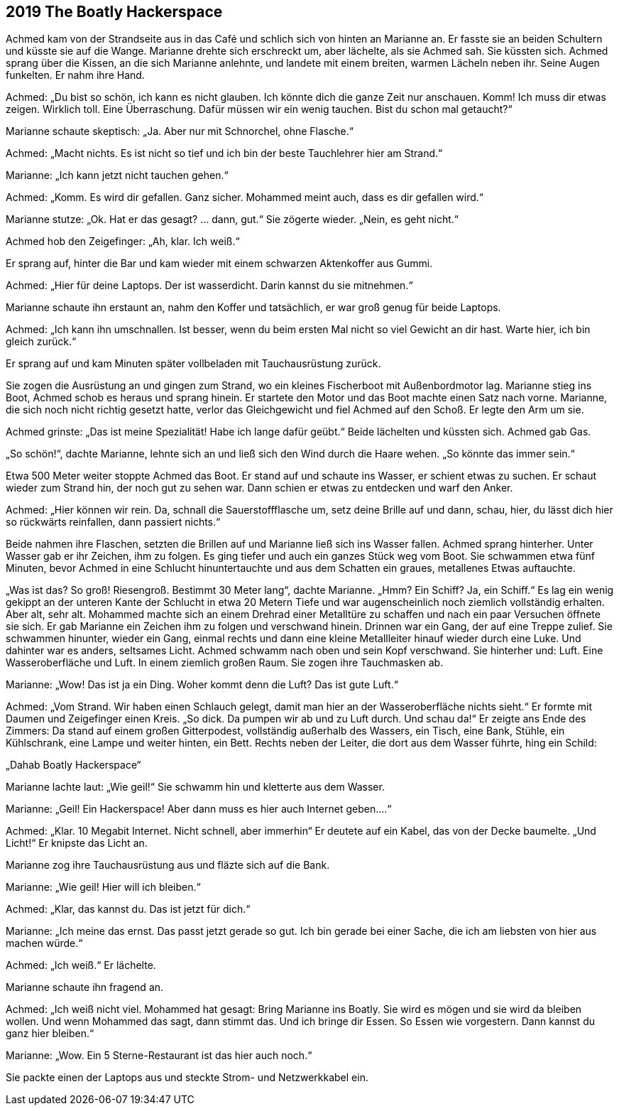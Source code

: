 == [big-number]#2019# The Boatly Hackerspace

[text-caps]#Achmed kam von# der Strandseite aus in das Café und schlich sich von hinten an Marianne an.
Er fasste sie an beiden Schultern und küsste sie auf die Wange.
Marianne drehte sich erschreckt um, aber lächelte, als sie Achmed sah.
Sie küssten sich.
Achmed sprang über die Kissen, an die sich Marianne anlehnte, und landete mit einem breiten, warmen Lächeln neben ihr.
Seine Augen funkelten.
Er nahm ihre Hand.

Achmed: „Du bist so schön, ich kann es nicht glauben.
Ich könnte dich die ganze Zeit nur anschauen.
Komm! Ich muss dir etwas zeigen.
Wirklich toll.
Eine Überraschung.
Dafür müssen wir ein wenig tauchen.
Bist du schon mal getaucht?“

Marianne schaute skeptisch: „Ja.
Aber nur mit Schnorchel, ohne Flasche.“

Achmed: „Macht nichts.
Es ist nicht so tief und ich bin der beste Tauchlehrer hier am Strand.“

Marianne: „Ich kann jetzt nicht tauchen gehen.“

Achmed: „Komm.
Es wird dir gefallen.
Ganz sicher.
Mohammed meint auch, dass es dir gefallen wird.“

Marianne stutze: „Ok.
Hat er das gesagt? … dann, gut.“ Sie zögerte wieder.
„Nein, es geht nicht.“

Achmed hob den Zeigefinger: „Ah, klar.
Ich weiß.“ 

Er sprang auf, hinter die Bar und kam wieder mit einem schwarzen Aktenkoffer aus Gummi.

Achmed: „Hier für deine Laptops.
Der ist wasserdicht.
Darin kannst du sie mitnehmen.“

Marianne schaute ihn erstaunt an, nahm den Koffer und tatsächlich, er war groß genug für beide Laptops.

Achmed: „Ich kann ihn umschnallen.
Ist besser, wenn du beim ersten Mal nicht so viel Gewicht an dir hast.
Warte hier, ich bin gleich zurück.“

Er sprang auf und kam Minuten später vollbeladen mit Tauchausrüstung zurück.


Sie zogen die Ausrüstung an und gingen zum Strand, wo ein kleines Fischerboot mit Außenbordmotor lag.
Marianne stieg ins Boot, Achmed schob es heraus und sprang hinein.
Er startete den Motor und das Boot machte einen Satz nach vorne.
Marianne, die sich noch nicht richtig gesetzt hatte, verlor das Gleichgewicht und fiel Achmed auf den Schoß.
Er legte den Arm um sie.

Achmed grinste: „Das ist meine Spezialität! Habe ich lange dafür geübt.“ Beide lächelten und küssten sich.
Achmed gab Gas.

„So schön!“, dachte Marianne, lehnte sich an und ließ sich den Wind durch die Haare wehen.
„So könnte das immer sein.“

Etwa 500 Meter weiter stoppte Achmed das Boot.
Er stand auf und schaute ins Wasser, er schient etwas zu suchen.
Er schaut wieder zum Strand hin, der noch gut zu sehen war.
Dann schien er etwas zu entdecken und warf den Anker.

Achmed: „Hier können wir rein.
Da, schnall die Sauerstoffflasche um, setz deine Brille auf und dann, schau, hier, du lässt dich hier so rückwärts reinfallen, dann passiert nichts.“

Beide nahmen ihre Flaschen, setzten die Brillen auf und Marianne ließ sich ins Wasser fallen.
Achmed sprang hinterher.
Unter Wasser gab er ihr Zeichen, ihm zu folgen.
Es ging tiefer und auch ein ganzes Stück weg vom Boot.
Sie schwammen etwa fünf Minuten, bevor Achmed in eine Schlucht hinuntertauchte und aus dem Schatten ein graues, metallenes Etwas auftauchte.

„Was ist das? So groß! Riesengroß.
Bestimmt 30 Meter lang“, dachte Marianne.
„Hmm? Ein Schiff? Ja, ein Schiff.“ Es lag ein wenig gekippt an der unteren Kante der Schlucht in etwa 20 Metern Tiefe und war augenscheinlich noch ziemlich vollständig erhalten.
Aber alt, sehr alt.
Mohammed machte sich an einem Drehrad einer Metalltüre zu schaffen und nach ein paar Versuchen öffnete sie sich.
Er gab Marianne ein Zeichen ihm zu folgen und verschwand hinein.
Drinnen war ein Gang, der auf eine Treppe zulief.
Sie schwammen hinunter, wieder ein Gang, einmal rechts und dann eine kleine Metallleiter hinauf wieder durch eine Luke.
Und dahinter war es anders, seltsames Licht.
Achmed schwamm nach oben und sein Kopf verschwand.
Sie hinterher und: Luft.
Eine Wasseroberfläche und Luft.
In einem ziemlich großen Raum.
Sie zogen ihre Tauchmasken ab.

Marianne: „Wow! Das ist ja ein Ding.
Woher kommt denn die Luft? Das ist gute Luft.“

Achmed: „Vom Strand.
Wir haben einen Schlauch gelegt, damit man hier an der Wasseroberfläche nichts sieht.“ Er formte mit Daumen und Zeigefinger einen Kreis.
„So dick.
Da pumpen wir ab und zu Luft durch.
Und schau da!“ Er zeigte ans Ende des Zimmers: Da stand auf einem großen Gitterpodest, vollständig außerhalb des Wassers, ein Tisch, eine Bank, Stühle, ein Kühlschrank, eine Lampe und weiter hinten, ein Bett.
Rechts neben der Leiter, die dort aus dem Wasser führte, hing ein Schild:

„Dahab Boatly Hackerspace“

Marianne lachte laut: „Wie geil!“ Sie schwamm hin und kletterte aus dem Wasser.

Marianne: „Geil! Ein Hackerspace! Aber dann muss es hier auch Internet geben....“

Achmed: „Klar.
10 Megabit Internet.
Nicht schnell, aber immerhin“ Er deutete auf ein Kabel, das von der Decke baumelte.
„Und Licht!“ Er knipste das Licht an.

Marianne zog ihre Tauchausrüstung aus und fläzte sich auf die Bank.


Marianne: „Wie geil! Hier will ich bleiben.“

Achmed: „Klar, das kannst du.
Das ist jetzt für dich.“

Marianne: „Ich meine das ernst.
Das passt jetzt gerade so gut.
Ich bin gerade bei einer Sache, die ich am liebsten von hier aus machen würde.“

Achmed: „Ich weiß.“ Er lächelte.

Marianne schaute ihn fragend an.

Achmed: „Ich weiß nicht viel.
Mohammed hat gesagt: Bring Marianne ins Boatly.
Sie wird es mögen und sie wird da bleiben wollen.
Und wenn Mohammed das sagt, dann stimmt das.
Und ich bringe dir Essen.
So Essen wie vorgestern.
Dann kannst du ganz hier bleiben.“

Marianne: „Wow.
Ein 5 Sterne-Restaurant ist das hier auch noch.“

Sie packte einen der Laptops aus und steckte Strom- und Netzwerkkabel ein.
